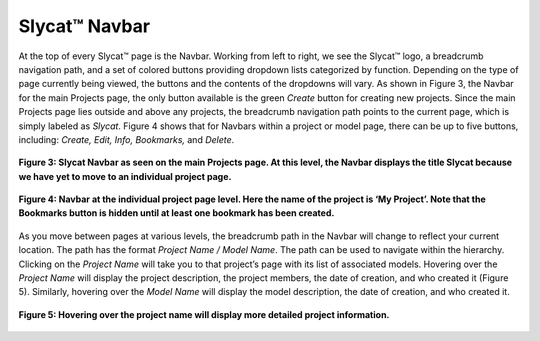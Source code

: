.. _Navbar:

Slycat™ Navbar
--------------
At the top of every Slycat™ page is the Navbar.  Working from left to right, we see the Slycat™ logo, a breadcrumb navigation path, and a set of colored buttons providing dropdown lists categorized by function.  Depending on the type of page currently being viewed, the buttons and the contents of the dropdowns will vary.  As shown in Figure 3, the Navbar for the main Projects page, the only button available is the green *Create* button for creating new projects.  Since the main Projects page lies outside and above any projects, the breadcrumb navigation path points to the current page, which is simply labeled as *Slycat*.  Figure 4 shows that for Navbars within a project or model page, there can be up to five buttons, including: *Create, Edit, Info, Bookmarks,* and *Delete*.  

.. figure:: Figure3.png
   :align: center

   **Figure 3: Slycat Navbar as seen on the main Projects page.  At this level, the Navbar displays the title Slycat because we have yet to move to an individual project page.**

.. figure:: Figure4.png
   :align: center
   
   **Figure 4: Navbar at the individual project page level.  Here the name of the project is ‘My Project’.  Note that the Bookmarks button is hidden until at least one bookmark has been created.**

As you move between pages at various levels, the breadcrumb path in the Navbar will change to reflect your current location.  The path has the format *Project Name / Model Name*.  The path can be used to navigate within the hierarchy.  Clicking on the *Project Name* will take you to that project’s page with its list of associated models.  Hovering over the *Project Name* will display the project description, the project members, the date of creation, and who created it (Figure 5).  Similarly, hovering over the *Model Name* will display the model description, the date of creation, and who created it.

.. figure:: Figure5.png
   :align: center
   
   **Figure 5: Hovering over the project name will display more detailed project information.**
